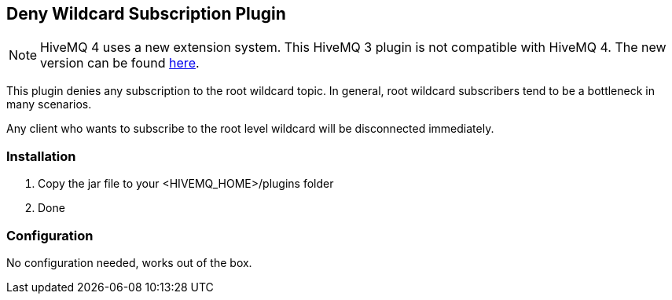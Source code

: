 :extension: https://github.com/hivemq/hivemq-deny-wildcard-extension

== Deny Wildcard Subscription Plugin

NOTE: HiveMQ 4 uses a new extension system. This HiveMQ 3 plugin is not compatible with HiveMQ 4. The new version can be found {extension}[here].

This plugin denies any subscription to the root wildcard topic. In general, root wildcard subscribers tend to be a bottleneck in many scenarios.

Any client who wants to subscribe to the root level wildcard will be disconnected immediately.

=== Installation

1. Copy the jar file to your +<HIVEMQ_HOME>/plugins+ folder
2. Done

=== Configuration

No configuration needed, works out of the box.
